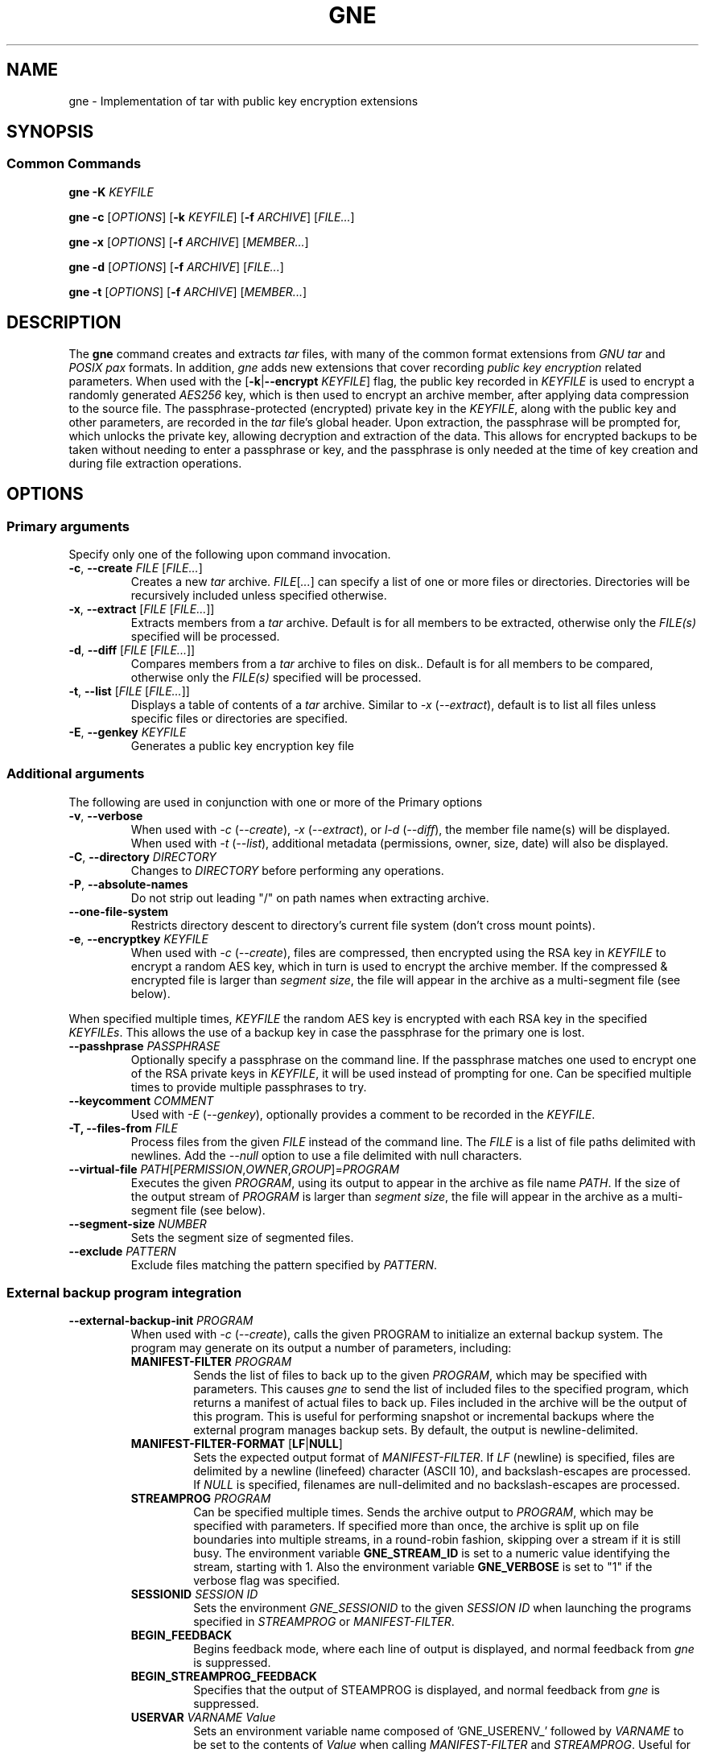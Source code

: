 .TH GNE "1" "December 2021" "gne" "User Commands"
.SH NAME
gne \- Implementation of tar with public key encryption extensions
.SH SYNOPSIS
.SS Common Commands
.B gne
\fB\-K\fR \fIKEYFILE\fR
.sp
.B gne
\fB\-c\fR [\fIOPTIONS\fR] [\fB\-k\fR \fIKEYFILE\fR] [\fB\-f\fR \fIARCHIVE\fR] [\fIFILE...\fR]
.sp
.B gne
\fB\-x\fR [\fIOPTIONS\fR] [\fB\-f\fR \fIARCHIVE\fR] [\fIMEMBER...\fR]
.sp
.B gne
\fB\-d\fR [\fIOPTIONS\fR] [\fB\-f\fR \fIARCHIVE\fR] [\fIFILE...\fR]
.sp
.B gne
\fB\-t\fR [\fIOPTIONS\fR] [\fB\-f\fR \fIARCHIVE\fR] [\fIMEMBER...\fR]
.sp
.SH DESCRIPTION
The \fBgne\fR command creates and extracts \fItar\fR files, with many of the common format extensions from \fIGNU tar\fR and \fIPOSIX pax\fR formats.  In addition, \fIgne\fR adds new extensions that cover recording \fIpublic key encryption\fR related parameters.  When used with the [\fB\-k\fR|\fB\-\-encrypt\fR \fIKEYFILE\fR] flag, the public key recorded in \fIKEYFILE\fR is used to encrypt a randomly generated \fIAES256\fR key, which is then used to encrypt an archive member, after applying data compression to the source file.  The passphrase-protected (encrypted) private key in the \fIKEYFILE\fR, along with the public key and other parameters, are recorded in the \fItar\fR file's global header.  Upon extraction, the passphrase will be prompted for, which unlocks the private key, allowing decryption and extraction of the data.  This allows for encrypted backups to be taken without needing to enter a passphrase or key, and the passphrase is only needed at the time of key creation and during file extraction operations.
.SH OPTIONS
.SS Primary arguments
Specify only one of the following upon command invocation.
.TP
\fB\-c\fR, \fB\-\-create\fR \fIFILE\fR [\fIFILE...\fR]
Creates a new \fItar\fR archive.  \fIFILE\fR[\fI...\fR] can specify a list of one or more files or directories.  Directories will be recursively included unless specified otherwise.
.TP
\fB\-x\fR, \fB\-\-extract\fR [\fIFILE\fR [\fIFILE...\fR]]
Extracts members from a \fItar\fR archive.  Default is for all members to be extracted, otherwise only the \fIFILE(s)\fR specified will be processed.
.TP
\fB\-d\fR, \fB\-\-diff\fR [\fIFILE\fR [\fIFILE...\fR]]
Compares members from a \fItar\fR archive to files on disk..  Default is for all members to be compared, otherwise only the \fIFILE(s)\fR specified will be processed.
.TP
\fB\-t\fR, \fB\-\-list\fR [\fIFILE\fR [\fIFILE...\fR]]
Displays a table of contents of a \fItar\fR archive.  Similar to \fI\-x\fR (\fI\-\-extract\fR), default is to list all files unless specific files or directories are specified.
.TP
\fB\-E\fR, \fB\-\-genkey\fR \fIKEYFILE\fR
Generates a public key encryption key file
.SS Additional arguments
The following are used in conjunction with one or more of the Primary options
.TP
\fB\-v\fR, \fB\-\-verbose\fR
When used with \fI\-c\fR (\fI\-\-create\fR), \fI\-x\fR (\fI\-\-extract\fR), or \fIl\-d\fR (\fI\-\-diff\fR), the member file name(s) will be displayed.  When used with \fI\-t\fR (\fI\-\-list\fR), additional metadata (permissions, owner, size, date) will also be displayed.
.TP
\fB\-C\fR, \fB\-\-directory\fR \fIDIRECTORY\fR
Changes to \fIDIRECTORY\fR before performing any operations.
.TP
\fB\-P\fR, \fB\-\-absolute-names\fR
Do not strip out leading "/" on path names when extracting archive.
.TP
\fB\-\-one-file-system\fR
Restricts directory descent to directory's current file system (don't cross mount points).
.TP
\fB\-e\fR, \fB\-\-encryptkey\fR \fIKEYFILE\fR
When used with \fI\-c\fR (\fI\-\-create\fR), files are compressed, then encrypted using the RSA key in \fIKEYFILE\fR to encrypt a random AES key, which in turn is used to encrypt the archive member.  If the compressed & encrypted file is larger than \fIsegment size\fR, the file will appear in the archive as a multi-segment file (see below).
.PP
When specified multiple times, \fIKEYFILE\fR the random AES key is encrypted with each RSA key in the specified \fIKEYFILEs\fR.  This allows the use of a backup key in case the passphrase for the primary one is lost.
.TP
\fB\-\-passhprase\fR \fIPASSPHRASE\fR
Optionally specify a passphrase on the command line.  If the passphrase matches one used to encrypt one of the RSA private keys in \fIKEYFILE\fR, it will be used instead of prompting for one.  Can be specified multiple times to provide multiple passphrases to try.
.TP
\fB\-\-keycomment\fR \fICOMMENT\fR
Used with \fI\-E\fR (\fI\-\-genkey\fR), optionally provides a comment to be recorded in the \fIKEYFILE\fR.
.TP
\fB\-T, \-\-files-from\fR \fIFILE\fR
Process files from the given \fIFILE\fR instead of the command line.  The \fIFILE\fR is a list of file paths delimited with newlines.  Add the \fI\-\-null\fR option to use a file delimited with null characters.
.TP
\fB\-\-virtual-file\fR \fIPATH\fR[\fIPERMISSION\fR,\fIOWNER\fR,\fIGROUP\fR]=\fIPROGRAM\fR
Executes the given \fIPROGRAM\fR, using its output to appear in the archive as file name \fIPATH\fR.  If the size of the output stream of \fIPROGRAM\fR is larger than \fIsegment size\fR, the file will appear in the archive as a multi-segment file (see below).
.TP
\fB\-\-segment-size\fR \fINUMBER\fR
Sets the segment size of segmented files.
.TP
\fB\-\-exclude\fR \fIPATTERN\fR
Exclude files matching the pattern specified by \fIPATTERN\fR.
.SS External backup program integration
.TP
\fB\-\-external-backup-init\fR \fIPROGRAM\fR
When used with \fI-c\fR (\fI--create\fR), calls the given PROGRAM to initialize an external backup system.  The program may generate on its output a number of parameters, including:
.RS
.TP
\fBMANIFEST-FILTER\fR \fIPROGRAM\fR
Sends the list of files to back up to the given \fIPROGRAM\fR, which may be specified with parameters.  This causes \fIgne\fR to send the list of included files to the specified program, which returns a manifest of actual files to back up.  Files included in the archive will be the output of this program.  This is useful for performing snapshot or incremental backups where the external program manages backup sets.  By default, the output is newline-delimited.
.TP
\fBMANIFEST-FILTER-FORMAT\fR [\fBLF\fR|\fBNULL\fR]
Sets the expected output format of \fIMANIFEST-FILTER\fR.  If \fILF\fR (newline) is specified, files are delimited by a newline (linefeed) character (ASCII 10), and backslash-escapes are processed.  If \fINULL\fR is specified, filenames are null-delimited and no backslash-escapes are processed.
.TP
\fBSTREAMPROG\fR \fIPROGRAM\fR
Can be specified multiple times.  Sends the archive output to \fIPROGRAM\fR, which may be specified with parameters.  If specified more than once, the archive is split up on file boundaries into multiple streams, in a round-robin fashion, skipping over a stream if it is still busy.  The environment variable \fBGNE_STREAM_ID\fR is set to a numeric value identifying the stream, starting with 1.  Also the environment variable \fBGNE_VERBOSE\fR is set to "1" if the verbose flag was specified.
.TP
\fBSESSIONID\fR \fISESSION ID\fR
Sets the environment \fIGNE_SESSIONID\fR to the given \fISESSION ID\fR when launching the programs specified in \fISTREAMPROG\fR or \fIMANIFEST-FILTER\fR.
.TP
\fBBEGIN_FEEDBACK\fR
Begins feedback mode, where each line of output is displayed, and normal feedback from \fIgne\fR is suppressed.
.TP
\fBBEGIN_STREAMPROG_FEEDBACK\fR
Specifies that the output of STEAMPROG is displayed, and normal feedback from \fIgne\fR is suppressed.
.TP
\fBUSERVAR\fR \fIVARNAME\fR \fIValue\fR
Sets an environment variable name composed of 'GNE_USERENV_' followed by \fIVARNAME\fR  to be set to the contents of \fIValue\fR when calling \fIMANIFEST-FILTER\fR and \fISTREAMPROG\fR.  Useful for setting a session ID variable.
.RE
.SH FORMAT NOTES
When required, output is in PAX format, utilizing custom PAX variables.  In addition, since tar is a streaming archiver, normally the tar format requires knowledge of the size of the member as it appears in the archive.  This would normally make it impractical to apply compression/encryption or any other transformation to files while writing to the archive, as the final encoded size wouldn't be known unless two passes are made.  To solve this, data is written to an in-memory buffer when being encoded.  If the end of the input file is reached prior to the buffer becoming full, then the file path remains the same, and header information is generated/written out, followed by the encoded file contents.  However, if the buffer fills, then the file path is converted to a directory name, followed by a file name reflecting the segment number.  For example, an input file /data/foo becomes /data/foo/part.00000000, /data/foo/part.000000001, etc.  The on extraction, these are automatically recombined as needed.  This means that if extracting with a non-compatible tar utility, those files can be combined and decoded manually to recreate the original data.
.PP
Full details are in the gne.5 manpage.

